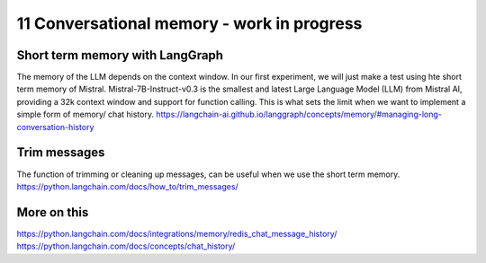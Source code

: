 .. _11 memory:

11 Conversational memory - work in progress
============================================
.. index:: conversational memory


Short term memory with LangGraph
-----------------------------------
The memory of the LLM depends on the context window. In our first experiment, we will just make a test using hte short term memory of Mistral. Mistral-7B-Instruct-v0.3 is the smallest and latest Large Language Model (LLM) from Mistral AI, providing a 32k context window and support for function calling. This is what sets the limit when we want to implement a simple form of memory/ chat history.
https://langchain-ai.github.io/langgraph/concepts/memory/#managing-long-conversation-history

Trim messages
--------------
The function of trimming or cleaning up messages, can be useful when we use the short term memory.
https://python.langchain.com/docs/how_to/trim_messages/

More on this
-------------
https://python.langchain.com/docs/integrations/memory/redis_chat_message_history/
https://python.langchain.com/docs/concepts/chat_history/







